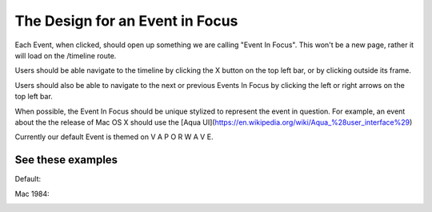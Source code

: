 The Design for an Event in Focus
=======================================

Each Event, when clicked, should open up something we are calling "Event In Focus". This won't be a new page, rather it will load on the /timeline route.

Users should be able navigate to the timeline by clicking the X button on the top left bar, or by clicking outside its frame.

Users should also be able to navigate to the next or previous Events In Focus by clicking the left or right arrows on the top left bar.

When possible, the Event In Focus should be unique stylized to represent the event in question. For example, an event about the the release of Mac OS X should use the [Aqua UI](https://en.wikipedia.org/wiki/Aqua_%28user_interface%29)

Currently our default Event is themed on V A P O R W A V E.

See these examples
-------------------
Default:

.. image:: ../images/DefaultEventInFocus.png
  :width: 400
  :alt: Default

Mac 1984:

.. image:: ../images/AppleEventInFocus.png
  :width: 400
  :alt: Default
